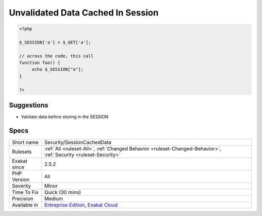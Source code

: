 .. _security-sessioncacheddata:

.. _unvalidated-data-cached-in-session:

Unvalidated Data Cached In Session
++++++++++++++++++++++++++++++++++

.. meta\:\:
	:description:
		Unvalidated Data Cached In Session: Data is cached in the $_SESSION variable and later reused.
	:twitter:card: summary_large_image
	:twitter:site: @exakat
	:twitter:title: Unvalidated Data Cached In Session
	:twitter:description: Unvalidated Data Cached In Session: Data is cached in the $_SESSION variable and later reused
	:twitter:creator: @exakat
	:twitter:image:src: https://www.exakat.io/wp-content/uploads/2020/06/logo-exakat.png
	:og:image: https://www.exakat.io/wp-content/uploads/2020/06/logo-exakat.png
	:og:title: Unvalidated Data Cached In Session
	:og:type: article
	:og:description: Data is cached in the $_SESSION variable and later reused
	:og:url: https://php-tips.readthedocs.io/en/latest/tips/Security/SessionCachedData.html
	:og:locale: en
  Data is cached in the $_SESSION variable and later reused. When data is not validated before this storage, it might be used to make an injection.

.. code-block:: php
   
   <?php
   
   $_SESSION['a'] = $_GET['a'];
   
   // across the code, this call
   function foo() {
   	echo $_SESSION["a"];
   }
   
   ?>

Suggestions
___________

* Validate data before storing in the SESSION




Specs
_____

+--------------+-------------------------------------------------------------------------------------------------------------------------+
| Short name   | Security/SessionCachedData                                                                                              |
+--------------+-------------------------------------------------------------------------------------------------------------------------+
| Rulesets     | :ref:`All <ruleset-All>`, :ref:`Changed Behavior <ruleset-Changed-Behavior>`, :ref:`Security <ruleset-Security>`        |
+--------------+-------------------------------------------------------------------------------------------------------------------------+
| Exakat since | 2.5.2                                                                                                                   |
+--------------+-------------------------------------------------------------------------------------------------------------------------+
| PHP Version  | All                                                                                                                     |
+--------------+-------------------------------------------------------------------------------------------------------------------------+
| Severity     | Minor                                                                                                                   |
+--------------+-------------------------------------------------------------------------------------------------------------------------+
| Time To Fix  | Quick (30 mins)                                                                                                         |
+--------------+-------------------------------------------------------------------------------------------------------------------------+
| Precision    | Medium                                                                                                                  |
+--------------+-------------------------------------------------------------------------------------------------------------------------+
| Available in | `Entreprise Edition <https://www.exakat.io/entreprise-edition>`_, `Exakat Cloud <https://www.exakat.io/exakat-cloud/>`_ |
+--------------+-------------------------------------------------------------------------------------------------------------------------+


